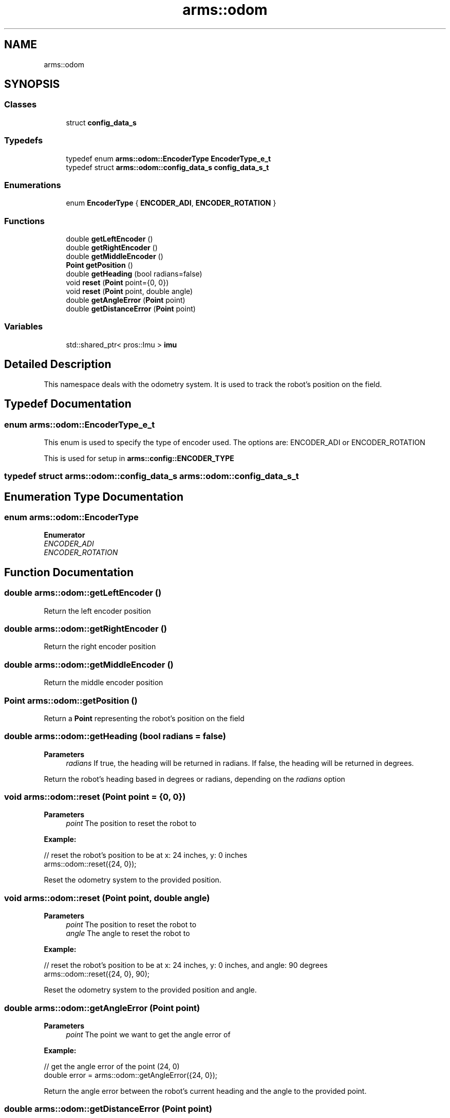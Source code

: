 .TH "arms::odom" 3 "Sun Oct 16 2022" "ARMS" \" -*- nroff -*-
.ad l
.nh
.SH NAME
arms::odom
.SH SYNOPSIS
.br
.PP
.SS "Classes"

.in +1c
.ti -1c
.RI "struct \fBconfig_data_s\fP"
.br
.in -1c
.SS "Typedefs"

.in +1c
.ti -1c
.RI "typedef enum \fBarms::odom::EncoderType\fP \fBEncoderType_e_t\fP"
.br
.ti -1c
.RI "typedef struct \fBarms::odom::config_data_s\fP \fBconfig_data_s_t\fP"
.br
.in -1c
.SS "Enumerations"

.in +1c
.ti -1c
.RI "enum \fBEncoderType\fP { \fBENCODER_ADI\fP, \fBENCODER_ROTATION\fP }"
.br
.in -1c
.SS "Functions"

.in +1c
.ti -1c
.RI "double \fBgetLeftEncoder\fP ()"
.br
.ti -1c
.RI "double \fBgetRightEncoder\fP ()"
.br
.ti -1c
.RI "double \fBgetMiddleEncoder\fP ()"
.br
.ti -1c
.RI "\fBPoint\fP \fBgetPosition\fP ()"
.br
.ti -1c
.RI "double \fBgetHeading\fP (bool radians=false)"
.br
.ti -1c
.RI "void \fBreset\fP (\fBPoint\fP point={0, 0})"
.br
.ti -1c
.RI "void \fBreset\fP (\fBPoint\fP point, double angle)"
.br
.ti -1c
.RI "double \fBgetAngleError\fP (\fBPoint\fP point)"
.br
.ti -1c
.RI "double \fBgetDistanceError\fP (\fBPoint\fP point)"
.br
.in -1c
.SS "Variables"

.in +1c
.ti -1c
.RI "std::shared_ptr< pros::Imu > \fBimu\fP"
.br
.in -1c
.SH "Detailed Description"
.PP 
This namespace deals with the odometry system\&. It is used to track the robot's position on the field\&. 
.SH "Typedef Documentation"
.PP 
.SS "enum \fBarms::odom::EncoderType_e_t\fP"
This enum is used to specify the type of encoder used\&. The options are: ENCODER_ADI or ENCODER_ROTATION
.PP
This is used for setup in \fBarms::config::ENCODER_TYPE\fP 
.SS "typedef struct \fBarms::odom::config_data_s\fP \fBarms::odom::config_data_s_t\fP"

.SH "Enumeration Type Documentation"
.PP 
.SS "enum \fBarms::odom::EncoderType\fP"

.PP
\fBEnumerator\fP
.in +1c
.TP
\fB\fIENCODER_ADI \fP\fP
.TP
\fB\fIENCODER_ROTATION \fP\fP
.SH "Function Documentation"
.PP 
.SS "double arms::odom::getLeftEncoder ()"
Return the left encoder position 
.SS "double arms::odom::getRightEncoder ()"
Return the right encoder position 
.SS "double arms::odom::getMiddleEncoder ()"
Return the middle encoder position 
.SS "\fBPoint\fP arms::odom::getPosition ()"
Return a \fBPoint\fP representing the robot's position on the field 
.SS "double arms::odom::getHeading (bool radians = \fCfalse\fP)"

.PP
\fBParameters\fP
.RS 4
\fIradians\fP If true, the heading will be returned in radians\&. If false, the heading will be returned in degrees\&.
.RE
.PP
Return the robot's heading based in degrees or radians, depending on the \fIradians\fP option 
.SS "void arms::odom::reset (\fBPoint\fP point = \fC{0, 0}\fP)"

.PP
\fBParameters\fP
.RS 4
\fIpoint\fP The position to reset the robot to
.RE
.PP
\fBExample:\fP 
.PP
.nf
// reset the robot's position to be at x: 24 inches, y: 0 inches 
arms::odom::reset({24, 0});

.fi
.PP
.PP
Reset the odometry system to the provided position\&. 
.SS "void arms::odom::reset (\fBPoint\fP point, double angle)"

.PP
\fBParameters\fP
.RS 4
\fIpoint\fP The position to reset the robot to
.br
\fIangle\fP The angle to reset the robot to
.RE
.PP
\fBExample:\fP 
.PP
.nf
// reset the robot's position to be at x: 24 inches, y: 0 inches, and angle: 90 degrees
arms::odom::reset({24, 0}, 90);

.fi
.PP
.PP
Reset the odometry system to the provided position and angle\&. 
.SS "double arms::odom::getAngleError (\fBPoint\fP point)"

.PP
\fBParameters\fP
.RS 4
\fIpoint\fP The point we want to get the angle error of
.RE
.PP
\fBExample:\fP 
.PP
.nf
// get the angle error of the point (24, 0)
double error = arms::odom::getAngleError({24, 0});

.fi
.PP
.PP
Return the angle error between the robot's current heading and the angle to the provided point\&. 
.SS "double arms::odom::getDistanceError (\fBPoint\fP point)"

.PP
\fBParameters\fP
.RS 4
\fIpoint\fP The point we want to get the distance error of
.RE
.PP
\fBExample:\fP 
.PP
.nf
// get the distance error of the point (24, 0)
double error = arms::odom::getDistanceError({24, 0});

.fi
.PP
.PP
Return the distance error between the robot's current position and the provided point\&. 
.SH "Variable Documentation"
.PP 
.SS "std::shared_ptr< pros::Imu > arms::odom::imu\fC [extern]\fP"
The IMU sensor\&. This is used by odom to get the robot's heading\&. 
.SH "Author"
.PP 
Generated automatically by Doxygen for ARMS from the source code\&.

